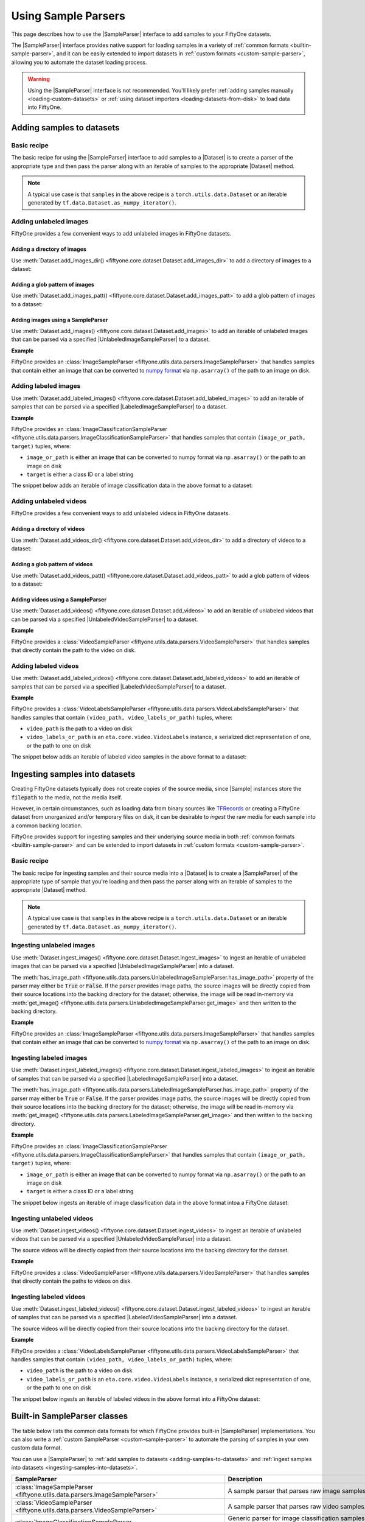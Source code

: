 .. _sample-parsers:

Using Sample Parsers
====================

.. default-role:: code

This page describes how to use the |SampleParser| interface to add samples to
your FiftyOne datasets.

The |SampleParser| interface provides native support for loading samples in a
variety of :ref:`common formats <builtin-sample-parser>`, and it can be easily
extended to import datasets in :ref:`custom formats <custom-sample-parser>`,
allowing you to automate the dataset loading process.

.. warning::

    Using the |SampleParser| interface is not recommended. You'll likely prefer
    :ref:`adding samples manually <loading-custom-datasets>` or
    :ref:`using dataset importers <loading-datasets-from-disk>` to load data
    into FiftyOne.

.. _adding-samples-to-datasets:

Adding samples to datasets
--------------------------

Basic recipe
~~~~~~~~~~~~

The basic recipe for using the |SampleParser| interface to add samples to a
|Dataset| is to create a parser of the appropriate type and then pass the
parser along with an iterable of samples to the appropriate |Dataset| method.

.. tabs::

    .. group-tab:: Unlabeled images

        .. code-block:: python
            :linenos:

            import fiftyone as fo
            import fiftyone.utils.data as foud

            dataset = fo.Dataset()

            # An iterable of samples and an UnlabeledImageSampleParser to parse them
            samples = ...
            sample_parser = foud.ImageSampleParser  # for example

            # Add the image samples to the dataset
            dataset.add_images(samples, sample_parser)

    .. group-tab:: Labeled images

        .. code-block:: python
            :linenos:

            import fiftyone as fo
            import fiftyone.utils.data as foud

            dataset = fo.Dataset()

            # An iterable of samples and a LabeledImageSampleParser to parse them
            samples = ...
            sample_parser = foud.ImageClassificationSampleParser  # for example

            # Add the labeled image samples to the dataset
            dataset.add_labeled_images(samples, sample_parser)

    .. group-tab:: Unlabeled videos

        .. code-block:: python
            :linenos:

            import fiftyone as fo
            import fiftyone.utils.data as foud

            dataset = fo.Dataset()

            # An iterable of samples and an UnlabeledVideoSampleParser to parse them
            samples = ...
            sample_parser = foud.VideoSampleParser  # for example

            # Add the video samples to the dataset
            dataset.add_images(samples, sample_parser)

    .. group-tab:: Labeled videos

        .. code-block:: python
            :linenos:

            import fiftyone as fo
            import fiftyone.utils.data as foud

            dataset = fo.Dataset()

            # An iterable of samples and a LabeledVideoSampleParser to parse them
            samples = ...
            sample_parser = foud.FiftyOneVideoLabelsSampleParser  # for example

            # Add the labeled video samples to the dataset
            dataset.add_labeled_videos(samples, sample_parser)

.. note::

    A typical use case is that ``samples`` in the above recipe is a
    ``torch.utils.data.Dataset`` or an iterable generated by
    ``tf.data.Dataset.as_numpy_iterator()``.

Adding unlabeled images
~~~~~~~~~~~~~~~~~~~~~~~

FiftyOne provides a few convenient ways to add unlabeled images in FiftyOne
datasets.

Adding a directory of images
^^^^^^^^^^^^^^^^^^^^^^^^^^^^

Use :meth:`Dataset.add_images_dir() <fiftyone.core.dataset.Dataset.add_images_dir>`
to add a directory of images to a dataset:

.. code-block:: python
    :linenos:

    import fiftyone as fo

    dataset = fo.Dataset()

    # A directory of images to add
    images_dir = "/path/to/images"

    # Add images to the dataset
    dataset.add_images_dir(images_dir)

Adding a glob pattern of images
^^^^^^^^^^^^^^^^^^^^^^^^^^^^^^^

Use :meth:`Dataset.add_images_patt() <fiftyone.core.dataset.Dataset.add_images_patt>`
to add a glob pattern of images to a dataset:

.. code-block:: python
    :linenos:

    import fiftyone as fo

    dataset = fo.Dataset()

    # A glob pattern of images to add
    images_patt = "/path/to/images/*.jpg"

    # Add images to the dataset
    dataset.add_images_patt(images_patt)

Adding images using a SampleParser
^^^^^^^^^^^^^^^^^^^^^^^^^^^^^^^^^^

Use :meth:`Dataset.add_images() <fiftyone.core.dataset.Dataset.add_images>`
to add an iterable of unlabeled images that can be parsed via a specified
|UnlabeledImageSampleParser| to a dataset.

**Example**

FiftyOne provides an
:class:`ImageSampleParser <fiftyone.utils.data.parsers.ImageSampleParser>`
that handles samples that contain either an image that can be converted to
`numpy format <https://numpy.org>`_ via ``np.asarray()`` of the path to an
image on disk.

.. code-block:: python
    :linenos:

    import fiftyone as fo
    import fiftyone.utils.data as foud

    dataset = fo.Dataset()

    # An iterable of images or image paths and the UnlabeledImageSampleParser
    # to use to parse them
    samples = ...
    sample_parser = foud.ImageSampleParser

    # Add images to the dataset
    dataset.add_images(samples, sample_parser)

Adding labeled images
~~~~~~~~~~~~~~~~~~~~~

Use :meth:`Dataset.add_labeled_images() <fiftyone.core.dataset.Dataset.add_labeled_images>`
to add an iterable of samples that can be parsed via a specified
|LabeledImageSampleParser| to a dataset.

**Example**

FiftyOne provides an
:class:`ImageClassificationSampleParser <fiftyone.utils.data.parsers.ImageClassificationSampleParser>`
that handles samples that contain ``(image_or_path, target)`` tuples, where:

- ``image_or_path`` is either an image that can be converted to numpy
  format via ``np.asarray()`` or the path to an image on disk

- ``target`` is either a class ID or a label string

The snippet below adds an iterable of image classification data in the above
format to a dataset:

.. code-block:: python
    :linenos:

    import fiftyone as fo
    import fiftyone.utils.data as foud

    dataset = fo.Dataset()

    # An iterable of `(image_or_path, target)` tuples and the
    # LabeledImageSampleParser to use to parse them
    samples = ...
    sample_parser = foud.ImageClassificationSampleParser

    # Add labeled images to the dataset
    dataset.add_labeled_images(samples, sample_parser)

Adding unlabeled videos
~~~~~~~~~~~~~~~~~~~~~~~

FiftyOne provides a few convenient ways to add unlabeled videos in FiftyOne
datasets.

Adding a directory of videos
^^^^^^^^^^^^^^^^^^^^^^^^^^^^

Use :meth:`Dataset.add_videos_dir() <fiftyone.core.dataset.Dataset.add_videos_dir>`
to add a directory of videos to a dataset:

.. code-block:: python
    :linenos:

    import fiftyone as fo

    dataset = fo.Dataset()

    # A directory of videos to add
    videos_dir = "/path/to/videos"

    # Add videos to the dataset
    dataset.add_videos_dir(videos_dir)

Adding a glob pattern of videos
^^^^^^^^^^^^^^^^^^^^^^^^^^^^^^^

Use :meth:`Dataset.add_videos_patt() <fiftyone.core.dataset.Dataset.add_videos_patt>`
to add a glob pattern of videos to a dataset:

.. code-block:: python
    :linenos:

    import fiftyone as fo

    dataset = fo.Dataset()

    # A glob pattern of videos to add
    videos_patt = "/path/to/videos/*.mp4"

    # Add videos to the dataset
    dataset.add_videos_patt(videos_patt)

Adding videos using a SampleParser
^^^^^^^^^^^^^^^^^^^^^^^^^^^^^^^^^^

Use :meth:`Dataset.add_videos() <fiftyone.core.dataset.Dataset.add_videos>`
to add an iterable of unlabeled videos that can be parsed via a specified
|UnlabeledVideoSampleParser| to a dataset.

**Example**

FiftyOne provides a
:class:`VideoSampleParser <fiftyone.utils.data.parsers.VideoSampleParser>`
that handles samples that directly contain the path to the video on disk.

.. code-block:: python
    :linenos:

    import fiftyone as fo
    import fiftyone.utils.data as foud

    dataset = fo.Dataset()

    # An iterable of video paths and the UnlabeledVideoSampleParser to use to
    # parse them
    samples = ...
    sample_parser = foud.VideoSampleParser

    # Add videos to the dataset
    dataset.add_videos(samples, sample_parser)

Adding labeled videos
~~~~~~~~~~~~~~~~~~~~~

Use :meth:`Dataset.add_labeled_videos() <fiftyone.core.dataset.Dataset.add_labeled_videos>`
to add an iterable of samples that can be parsed via a specified
|LabeledVideoSampleParser| to a dataset.

**Example**

FiftyOne provides a
:class:`VideoLabelsSampleParser <fiftyone.utils.data.parsers.VideoLabelsSampleParser>`
that handles samples that contain ``(video_path, video_labels_or_path)``
tuples, where:

- ``video_path`` is the path to a video on disk

- ``video_labels_or_path`` is an ``eta.core.video.VideoLabels``
  instance, a serialized dict representation of one, or the path to one on disk

The snippet below adds an iterable of labeled video samples in the above format
to a dataset:

.. code-block:: python
    :linenos:

    import fiftyone as fo
    import fiftyone.utils.data as foud

    dataset = fo.Dataset()

    # An iterable of `(video_path, video_labels_or_path)` tuples and the
    # LabeledVideoSampleParser to use to parse them
    samples = ...
    sample_parser = foud.VideoLabelsSampleParser

    # Add labeled videos to the dataset
    dataset.add_labeled_videos(samples, sample_parser)

.. _ingesting-samples-into-datasets:

Ingesting samples into datasets
-------------------------------

Creating FiftyOne datasets typically does not create copies of the source media,
since |Sample| instances store the `filepath` to the media, not the media itself.

However, in certain circumstances, such as loading data from binary sources
like `TFRecords <https://www.tensorflow.org/tutorials/load_data/tfrecord>`_
or creating a FiftyOne dataset from unorganized and/or temporary files on disk,
it can be desirable to *ingest* the raw media for each sample into a common
backing location.

FiftyOne provides support for ingesting samples and their underlying source
media in both :ref:`common formats <builtin-sample-parser>` and can be extended
to import datasets in :ref:`custom formats <custom-sample-parser>`.

Basic recipe
~~~~~~~~~~~~

The basic recipe for ingesting samples and their source media into a |Dataset|
is to create a |SampleParser| of the appropriate type of sample that you're
loading and then pass the parser along with an iterable of samples to the
appropriate |Dataset| method.

.. tabs::

    .. group-tab:: Unlabeled images

        .. code-block:: python
            :linenos:

            import fiftyone as fo
            import fiftyone.utils.data as foud

            dataset = fo.Dataset()

            # The iterable of samples and the UnlabeledImageSampleParser to use
            # to parse them
            samples = ...
            sample_parser = foud.ImageSampleParser  # for example

            # A directory in which the images will be written; If `None`, a default directory
            # based on the dataset's `name` will be used
            dataset_dir = ...

            # Ingest the labeled image samples into the dataset
            # The source images are copied into `dataset_dir`
            dataset.ingest_images(samples, sample_parser, dataset_dir=dataset_dir)

    .. group-tab:: Labeled images

        .. code-block:: python
            :linenos:

            import fiftyone as fo
            import fiftyone.utils.data as foud

            dataset = fo.Dataset()

            # The iterable of samples and the LabeledImageSampleParser to use
            # to parse them
            samples = ...
            sample_parser = foud.ImageClassificationSampleParser  # for example

            # A directory in which the images will be written; If `None`, a default directory
            # based on the dataset's `name` will be used
            dataset_dir = ...

            # Add the labeled image samples to the dataset
            dataset.add_labeled_images(samples, sample_parser, dataset_dir=dataset_dir)

    .. group-tab:: Unlabeled videos

        .. code-block:: python
            :linenos:

            import fiftyone as fo
            import fiftyone.utils.data as foud

            dataset = fo.Dataset()

            # The iterable of samples and the UnlabeledVideoSampleParser to use
            # to parse them
            samples = ...
            sample_parser = foud.VideoSampleParser  # for example

            # A directory in which the videos will be written; If `None`, a default directory
            # based on the dataset's `name` will be used
            dataset_dir = ...

            # Ingest the labeled video samples into the dataset
            # The source videos are copied into `dataset_dir`
            dataset.ingest_videos(samples, sample_parser, dataset_dir=dataset_dir)

    .. group-tab:: Labeled videos

        .. code-block:: python
            :linenos:

            import fiftyone as fo
            import fiftyone.utils.data as foud

            dataset = fo.Dataset()

            # The iterable of samples and the LabeledVideoSampleParser to use
            # to parse them
            samples = ...
            sample_parser = foud.VideoLabelsSampleParser  # for example

            # A directory in which the videos will be written; If `None`, a default directory
            # based on the dataset's `name` will be used
            dataset_dir = ...

            # Add the labeled video samples to the dataset
            dataset.add_labeled_videos(samples, sample_parser, dataset_dir=dataset_dir)

.. note::

    A typical use case is that ``samples`` in the above recipe is a
    ``torch.utils.data.Dataset`` or an iterable generated by
    ``tf.data.Dataset.as_numpy_iterator()``.

Ingesting unlabeled images
~~~~~~~~~~~~~~~~~~~~~~~~~~

Use :meth:`Dataset.ingest_images() <fiftyone.core.dataset.Dataset.ingest_images>`
to ingest an iterable of unlabeled images that can be parsed via a specified
|UnlabeledImageSampleParser| into a dataset.

The :meth:`has_image_path <fiftyone.utils.data.parsers.UnlabeledImageSampleParser.has_image_path>`
property of the parser may either be `True` or `False`. If the parser provides
image paths, the source images will be directly copied from their source
locations into the backing directory for the dataset; otherwise, the image will
be read in-memory via
:meth:`get_image() <fiftyone.utils.data.parsers.UnlabeledImageSampleParser.get_image>`
and then written to the backing directory.

**Example**

FiftyOne provides an
:class:`ImageSampleParser <fiftyone.utils.data.parsers.ImageSampleParser>`
that handles samples that contain either an image that can be converted to
`numpy format <https://numpy.org>`_ via ``np.asarray()`` of the path to an
image on disk.

.. code-block:: python
    :linenos:

    import fiftyone as fo
    import fiftyone.utils.data as foud

    dataset = fo.Dataset()

    # An iterable of images or image paths and the UnlabeledImageSampleParser
    # to use to parse them
    samples = ...
    sample_parser = foud.ImageSampleParser

    # A directory in which the images will be written; If `None`, a default directory
    # based on the dataset's `name` will be used
    dataset_dir = ...

    # Ingest the images into the dataset
    # The source images are copied into `dataset_dir`
    dataset.ingest_images(samples, sample_parser, dataset_dir=dataset_dir)

Ingesting labeled images
~~~~~~~~~~~~~~~~~~~~~~~~

Use :meth:`Dataset.ingest_labeled_images() <fiftyone.core.dataset.Dataset.ingest_labeled_images>`
to ingest an iterable of samples that can be parsed via a specified
|LabeledImageSampleParser| into a dataset.

The :meth:`has_image_path <fiftyone.utils.data.parsers.LabeledImageSampleParser.has_image_path>`
property of the parser may either be `True` or `False`. If the parser provides
image paths, the source images will be directly copied from their source
locations into the backing directory for the dataset; otherwise, the image will
be read in-memory via
:meth:`get_image() <fiftyone.utils.data.parsers.LabeledImageSampleParser.get_image>`
and then written to the backing directory.

**Example**

FiftyOne provides an
:class:`ImageClassificationSampleParser <fiftyone.utils.data.parsers.ImageClassificationSampleParser>`
that handles samples that contain ``(image_or_path, target)`` tuples, where:

- ``image_or_path`` is either an image that can be converted to numpy
  format via ``np.asarray()`` or the path to an image on disk

- ``target`` is either a class ID or a label string

The snippet below ingests an iterable of image classification data in the above
format intoa a FiftyOne dataset:

.. code-block:: python
    :linenos:

    import fiftyone as fo
    import fiftyone.utils.data as foud

    dataset = fo.Dataset()

    # An iterable of `(image_or_path, target)` tuples and the
    # LabeledImageSampleParser to use to parse them
    samples = ...
    sample_parser = foud.ImageClassificationSampleParser  # for example

    # A directory in which the images will be written; If `None`, a default directory
    # based on the dataset's `name` will be used
    dataset_dir = ...

    # Ingest the labeled images into the dataset
    # The source images are copied into `dataset_dir`
    dataset.ingest_labeled_images(samples, sample_parser, dataset_dir=dataset_dir)

Ingesting unlabeled videos
~~~~~~~~~~~~~~~~~~~~~~~~~~

Use :meth:`Dataset.ingest_videos() <fiftyone.core.dataset.Dataset.ingest_videos>`
to ingest an iterable of unlabeled videos that can be parsed via a specified
|UnlabeledVideoSampleParser| into a dataset.

The source videos will be directly copied from their source locations into the
backing directory for the dataset.

**Example**

FiftyOne provides a
:class:`VideoSampleParser <fiftyone.utils.data.parsers.VideoSampleParser>`
that handles samples that directly contain the paths to videos on disk.

.. code-block:: python
    :linenos:

    import fiftyone as fo
    import fiftyone.utils.data as foud

    dataset = fo.Dataset()

    # An iterable of videos or video paths and the UnlabeledVideoSampleParser
    # to use to parse them
    samples = ...
    sample_parser = foud.VideoSampleParser

    # A directory in which the videos will be written; If `None`, a default directory
    # based on the dataset's `name` will be used
    dataset_dir = ...

    # Ingest the videos into the dataset
    # The source videos are copied into `dataset_dir`
    dataset.ingest_videos(samples, sample_parser, dataset_dir=dataset_dir)

Ingesting labeled videos
~~~~~~~~~~~~~~~~~~~~~~~~

Use :meth:`Dataset.ingest_labeled_videos() <fiftyone.core.dataset.Dataset.ingest_labeled_videos>`
to ingest an iterable of samples that can be parsed via a specified
|LabeledVideoSampleParser| into a dataset.

The source videos will be directly copied from their source locations into the
backing directory for the dataset.

**Example**

FiftyOne provides a
:class:`VideoLabelsSampleParser <fiftyone.utils.data.parsers.VideoLabelsSampleParser>`
that handles samples that contain ``(video_path, video_labels_or_path)``
tuples, where:

- ``video_path`` is the path to a video on disk

- ``video_labels_or_path`` is an ``eta.core.video.VideoLabels`` instance, a
  serialized dict representation of one, or the path to one on disk

The snippet below ingests an iterable of labeled videos in the above format
into a FiftyOne dataset:

.. code-block:: python
    :linenos:

    import fiftyone as fo
    import fiftyone.utils.data as foud

    dataset = fo.Dataset()

    # An iterable of `(video_path, video_labels_or_path)` tuples and the
    # LabeledVideoSampleParser to use to parse them
    samples = ...
    sample_parser = foud.VideoLabelsSampleParser  # for example

    # A directory in which the videos will be written; If `None`, a default directory
    # based on the dataset's `name` will be used
    dataset_dir = ...

    # Ingest the labeled videos into the dataset
    # The source videos are copied into `dataset_dir`
    dataset.ingest_labeled_videos(samples, sample_parser, dataset_dir=dataset_dir)

.. _builtin-sample-parser:

Built-in SampleParser classes
-----------------------------

The table below lists the common data formats for which FiftyOne provides
built-in |SampleParser| implementations. You can also write a
:ref:`custom SampleParser <custom-sample-parser>` to automate the parsing of
samples in your own custom data format.

You can use a |SampleParser| to
:ref:`add samples to datasets <adding-samples-to-datasets>` and
:ref:`ingest samples into datasets <ingesting-samples-into-datasets>`.

+------------------------------------------------------------------------+-----------------------------------------------------------------------------------------------------------------+
| SampleParser                                                           | Description                                                                                                     |
+========================================================================+=================================================================================================================+
| :class:`ImageSampleParser                                              | A sample parser that parses raw image samples.                                                                  |
| <fiftyone.utils.data.parsers.ImageSampleParser>`                       |                                                                                                                 |
+------------------------------------------------------------------------+-----------------------------------------------------------------------------------------------------------------+
| :class:`VideoSampleParser                                              | A sample parser that parses raw video samples.                                                                  |
| <fiftyone.utils.data.parsers.VideoSampleParser>`                       |                                                                                                                 |
+------------------------------------------------------------------------+-----------------------------------------------------------------------------------------------------------------+
| :class:`ImageClassificationSampleParser                                | Generic parser for image classification samples whose labels are represented as |Classification| instances.     |
| <fiftyone.utils.data.parsers.ImageClassificationSampleParser>`         |                                                                                                                 |
+------------------------------------------------------------------------+-----------------------------------------------------------------------------------------------------------------+
| :class:`ImageDetectionSampleParser                                     | Generic parser for image detection samples whose labels are represented as |Detections| instances.              |
| <fiftyone.utils.data.parsers.ImageDetectionSampleParser>`              |                                                                                                                 |
+------------------------------------------------------------------------+-----------------------------------------------------------------------------------------------------------------+
| :class:`ImageLabelsSampleParser                                        | Generic parser for image detection samples whose labels are stored in                                           |
| <fiftyone.utils.data.parsers.ImageLabelsSampleParser>`                 | `ETA ImageLabels format <https://github.com/voxel51/eta/blob/develop/docs/image_labels_guide.md>`_.             |
+------------------------------------------------------------------------+-----------------------------------------------------------------------------------------------------------------+
| :class:`FiftyOneImageClassificationSampleParser                        | Parser for samples in FiftyOne image classification datasets. See                                               |
| <fiftyone.utils.data.parsers.FiftyOneImageClassificationSampleParser>` | :class:`FiftyOneImageClassificationDataset <fiftyone.types.FiftyOneImageClassificationDataset>` for format      |
|                                                                        | details.                                                                                                        |
+------------------------------------------------------------------------+-----------------------------------------------------------------------------------------------------------------+
| :class:`FiftyOneImageDetectionSampleParser                             | Parser for samples in FiftyOne image detection datasets. See                                                    |
| <fiftyone.utils.data.parsers.FiftyOneImageDetectionSampleParser>`      | :class:`FiftyOneImageDetectionDataset <fiftyone.types.FiftyOneImageDetectionDataset>` for format details.       |
+------------------------------------------------------------------------+-----------------------------------------------------------------------------------------------------------------+
| :class:`FiftyOneImageLabelsSampleParser                                | Parser for samples in FiftyOne image labels datasets. See                                                       |
| <fiftyone.utils.data.parsers.FiftyOneImageLabelsSampleParser>`         | :class:`FiftyOneImageLabelsDataset <fiftyone.types.FiftyOneImageLabelsDataset>` for format details.             |
+------------------------------------------------------------------------+-----------------------------------------------------------------------------------------------------------------+
| :class:`FiftyOneVideoLabelsSampleParser                                | Parser for samples in FiftyOne video labels datasets. See                                                       |
| <fiftyone.utils.data.parsers.FiftyOneVideoLabelsSampleParser>`         | :class:`FiftyOneVideoLabelsDataset <fiftyone.types.FiftyOneVideoLabelsDataset>` for format details.             |
+------------------------------------------------------------------------+-----------------------------------------------------------------------------------------------------------------+
| :class:`TFImageClassificationSampleParser                              | Parser for image classification samples stored as                                                               |
| <fiftyone.utils.tf.TFImageClassificationSampleParser>`                 | `TFRecords <https://www.tensorflow.org/tutorials/load_data/tfrecord>`_.                                         |
+------------------------------------------------------------------------+-----------------------------------------------------------------------------------------------------------------+
| :class:`TFObjectDetectionSampleParser                                  | Parser for image detection samples stored in                                                                    |
| <fiftyone.utils.tf.TFObjectDetectionSampleParser>`                     | `TF Object Detection API format <https://github.com/tensorflow/models/blob/master/research/object_detection>`_. |
+------------------------------------------------------------------------+-----------------------------------------------------------------------------------------------------------------+

.. _custom-sample-parser:

Writing a custom SampleParser
-----------------------------

FiftyOne provides a variety of
:ref:`built-in SampleParser classes <builtin-sample-parser>` to parse
data in common formats. However, if your samples are stored in a custom format,
you can provide a custom |SampleParser| class and provide it to FiftyOne when
:ref:`adding <adding-samples-to-datasets>` or
:ref:`ingesting <ingesting-samples-into-datasets>` samples into your datasets.

The |SampleParser| interface provides a mechanism for defining methods that
parse a data sample that is stored in a particular (external to FiftyOne)
format and return various elements of the sample in a format that FiftyOne
understands.

|SampleParser| itself is an abstract interface; the concrete interface that you
should implement is determined by the type of samples that you are importing.
For example, |LabeledImageSampleParser| defines an interface for parsing
information from a labeled image sample, such as the path to the image on
disk, the image itself, metadata about the image, and the label (e.g.,
classification or object detections) associated with the image.

.. tabs::

    .. group-tab:: Unlabeled images

        To define a custom parser for unlabeled images, implement the
        |UnlabeledImageSampleParser| interface.

        The pseudocode below provides a template for a custom
        |UnlabeledImageSampleParser|:

        .. code-block:: python
            :linenos:

            import fiftyone.utils.data as foud

            class CustomUnlabeledImageSampleParser(foud.UnlabeledImageSampleParser):
                """Custom parser for unlabeled image samples."""

                @property
                def has_image_path(self):
                    """Whether this parser produces paths to images on disk for samples
                    that it parses.
                    """
                    # Return True or False here
                    pass

                @property
                def has_image_metadata(self):
                    """Whether this parser produces
                    :class:`fiftyone.core.metadata.ImageMetadata` instances for samples
                    that it parses.
                    """
                    # Return True or False here
                    pass

                def get_image(self):
                    """Returns the image from the current sample.

                    Returns:
                        a numpy image
                    """
                    # Return the image in `self.current_sample` here
                    pass

                def get_image_path(self):
                    """Returns the image path for the current sample.

                    Returns:
                        the path to the image on disk
                    """
                    # Return the image path for `self.current_sample` here, or raise
                    # an error if `has_image_path == False`
                    pass

                def get_image_metadata(self):
                    """Returns the image metadata for the current sample.

                    Returns:
                        a :class:`fiftyone.core.metadata.ImageMetadata` instance
                    """
                    # Return the image metadata for `self.current_sample` here, or
                    # raise an error if `has_image_metadata == False`
                    pass

        When :meth:`Dataset.add_images() <fiftyone.core.dataset.Dataset.add_images>`
        is called with a custom |UnlabeledImageSampleParser|, the import is effectively
        performed via the pseudocode below:

        .. code-block:: python

            import fiftyone as fo

            dataset = fo.Dataset(...)
            samples = ...
            sample_parser = CustomUnlabeledImageSampleParser(...)

            for sample in samples:
                sample_parser.with_sample(sample)

                image_path = sample_parser.get_image_path()

                if sample_parser.has_image_metadata:
                    metadata = sample_parser.get_image_metadata()
                else:
                    metadata = None

                sample = fo.Sample(filepath=image_path, metadata=metadata)

                dataset.add_sample(sample)

        The base |SampleParser| interface provides a
        :meth:`with_sample() <fiftyone.utils.data.parsers.SampleParser.with_sample>`
        method that ingests the next sample and makes it available via the
        :meth:`current_sample <fiftyone.utils.data.parsers.SampleParser.current_sample>`
        property of the parser. Subsequent calls to the parser's `get_XXX()` methods
        return information extracted from the current sample.

        The |UnlabeledImageSampleParser| interface provides a
        :meth:`has_image_path <fiftyone.utils.data.parsers.UnlabeledImageSampleParser.has_image_path>`
        property that declares whether the sample parser can return the path to the
        current sample's image on disk via
        :meth:`get_image_path() <fiftyone.utils.data.parsers.UnlabeledImageSampleParser.get_image_path>`.
        Similarly, the
        :meth:`has_image_metadata <fiftyone.utils.data.parsers.UnlabeledImageSampleParser.has_image_metadata>`
        property that declares whether the sample parser can return an |ImageMetadata|
        for the current sample's image via
        :meth:`get_image_metadata() <fiftyone.utils.data.parsers.UnlabeledImageSampleParser.get_image_metadata>`.

        By convention, all |UnlabeledImageSampleParser| implementations must make the
        current sample's image available via
        :meth:`get_image() <fiftyone.utils.data.parsers.UnlabeledImageSampleParser.get_image>`.

    .. group-tab:: Labeled images

        To define a custom parser for labeled images, implement the
        |LabeledImageSampleParser| interface.

        The pseudocode below provides a template for a custom
        |LabeledImageSampleParser|:

        .. code-block:: python
            :linenos:

            import fiftyone.utils.data as foud

            class CustomLabeledImageSampleParser(foud.LabeledImageSampleParser):
                """Custom parser for labeled image samples."""

                @property
                def has_image_path(self):
                    """Whether this parser produces paths to images on disk for samples
                    that it parses.
                    """
                    # Return True or False here
                    pass

                @property
                def has_image_metadata(self):
                    """Whether this parser produces
                    :class:`fiftyone.core.metadata.ImageMetadata` instances for samples
                    that it parses.
                    """
                    # Return True or False here
                    pass

                @property
                def label_cls(self):
                    """The :class:`fiftyone.core.labels.Label` class(es) returned by this
                    parser.

                    This can be any of the following:

                    -   a :class:`fiftyone.core.labels.Label` class. In this case, the
                        parser is guaranteed to return labels of this type
                    -   a list or tuple of :class:`fiftyone.core.labels.Label` classes. In
                        this case, the parser can produce a single label field of any of
                        these types
                    -   a dict mapping keys to :class:`fiftyone.core.labels.Label` classes.
                        In this case, the parser will return label dictionaries with keys
                        and value-types specified by this dictionary. Not all keys need be
                        present in the imported labels
                    -   ``None``. In this case, the parser makes no guarantees about the
                        labels that it may return
                    """
                    # Return the appropriate value here
                    pass

                def get_image(self):
                    """Returns the image from the current sample.

                    Returns:
                        a numpy image
                    """
                    # Return the image in `self.current_sample` here
                    pass

                def get_image_path(self):
                    """Returns the image path for the current sample.

                    Returns:
                        the path to the image on disk
                    """
                    # Return the image path for `self.current_sample` here, or raise
                    # an error if `has_image_path == False`
                    pass

                def get_image_metadata(self):
                    """Returns the image metadata for the current sample.

                    Returns:
                        a :class:`fiftyone.core.metadata.ImageMetadata` instance
                    """
                    # Return the image metadata for `self.current_sample` here, or
                    # raise an error if `has_image_metadata == False`
                    pass

                def get_label(self):
                    """Returns the label for the current sample.

                    Returns:
                        a :class:`fiftyone.core.labels.Label` instance, or a dictionary
                        mapping field names to :class:`fiftyone.core.labels.Label`
                        instances, or ``None`` if the sample is unlabeled
                    """
                    # Return the label for `self.current_sample` here
                    pass

        When :meth:`Dataset.add_labeled_images() <fiftyone.core.dataset.Dataset.add_labeled_images>`
        is called with a custom |LabeledImageSampleParser|, the import is effectively
        performed via the pseudocode below:

        .. code-block:: python

            import fiftyone as fo

            dataset = fo.Dataset(...)

            samples = ...
            sample_parser = CustomLabeledImageSampleParser(...)
            label_field = ...

            if isinstance(label_field, dict):
                label_key = lambda k: label_field.get(k, k)
            elif label_field is not None:
                label_key = lambda k: label_field + "_" + k
            else:
                label_field = "ground_truth"
                label_key = lambda k: k

            for sample in samples:
                sample_parser.with_sample(sample)

                image_path = sample_parser.get_image_path()

                if sample_parser.has_image_metadata:
                    metadata = sample_parser.get_image_metadata()
                else:
                    metadata = None

                label = sample_parser.get_label()

                sample = fo.Sample(filepath=image_path, metadata=metadata)

                if isinstance(label, dict):
                    sample.update_fields({label_key(k): v for k, v in label.items()})
                elif label is not None:
                    sample[label_field] = label

                dataset.add_sample(sample)

        The base |SampleParser| interface provides a
        :meth:`with_sample() <fiftyone.utils.data.parsers.SampleParser.with_sample>`
        method that ingests the next sample and makes it available via the
        :meth:`current_sample <fiftyone.utils.data.parsers.SampleParser.current_sample>`
        property of the parser. Subsequent calls to the parser's `get_XXX()` methods
        return information extracted from the current sample.

        The |LabeledImageSampleParser| interface provides a
        :meth:`has_image_path <fiftyone.utils.data.parsers.LabeledImageSampleParser.has_image_path>`
        property that declares whether the sample parser can return the path to the
        current sample's image on disk via
        :meth:`get_image_path() <fiftyone.utils.data.parsers.LabeledImageSampleParser.get_image_path>`.
        Similarly, the
        :meth:`has_image_metadata <fiftyone.utils.data.parsers.LabeledImageSampleParser.has_image_metadata>`
        property that declares whether the sample parser can return an |ImageMetadata|
        for the current sample's image via
        :meth:`get_image_metadata() <fiftyone.utils.data.parsers.LabeledImageSampleParser.get_image_metadata>`.
        Additionality, the
        :meth:`label_cls <fiftyone.utils.data.parsers.LabeledImageSampleParser.label_cls>`
        property of the parser declares the type of label(s) that the parser
        will produce.

        By convention, all |LabeledImageSampleParser| implementations must make the
        current sample's image available via
        :meth:`get_image() <fiftyone.utils.data.parsers.LabeledImageSampleParser.get_image>`
        , and they must make the current sample's label available via
        :meth:`get_label() <fiftyone.utils.data.parsers.LabeledImageSampleParser.get_label>`.

    .. group-tab:: Unlabeled videos

        To define a custom parser for unlabeled videos, implement the
        |UnlabeledVideoSampleParser| interface.

        The pseudocode below provides a template for a custom
        |UnlabeledVideoSampleParser|:

        .. code-block:: python
            :linenos:

            import fiftyone.utils.data as foud

            class CustomUnlabeledVideoSampleParser(foud.UnlabeledVideoSampleParser):
                """Custom parser for unlabeled video samples."""

                @property
                def has_video_metadata(self):
                    """Whether this parser produces
                    :class:`fiftyone.core.metadata.VideoMetadata` instances for samples
                    that it parses.
                    """
                    # Return True or False here
                    pass

                def get_video_path(self):
                    """Returns the video path for the current sample.

                    Returns:
                        the path to the video on disk
                    """
                    # Return the video path for `self.current_sample` here
                    pass

                def get_video_metadata(self):
                    """Returns the video metadata for the current sample.

                    Returns:
                        a :class:`fiftyone.core.metadata.VideoMetadata` instance
                    """
                    # Return the video metadata for `self.current_sample` here, or
                    # raise an error if `has_video_metadata == False`
                    pass

        When :meth:`Dataset.add_videos() <fiftyone.core.dataset.Dataset.add_videos>`
        is called with a custom |UnlabeledVideoSampleParser|, the import is effectively
        performed via the pseudocode below:

        .. code-block:: python

            import fiftyone as fo

            dataset = fo.Dataset(...)
            samples = ...
            sample_parser = CustomUnlabeledVideoSampleParser(...)

            for sample in samples:
                sample_parser.with_sample(sample)

                video_path = sample_parser.get_video_path()

                if sample_parser.has_image_metadata:
                    metadata = sample_parser.get_image_metadata()
                else:
                    metadata = None

                sample = fo.Sample(filepath=video_path, metadata=metadata)

                dataset.add_sample(sample)

        The base |SampleParser| interface provides a
        :meth:`with_sample() <fiftyone.utils.data.parsers.SampleParser.with_sample>`
        method that ingests the next sample and makes it available via the
        :meth:`current_sample <fiftyone.utils.data.parsers.SampleParser.current_sample>`
        property of the parser. Subsequent calls to the parser's `get_XXX()` methods
        return information extracted from the current sample.

        The |UnlabeledVideoSampleParser| interface provides a
        :meth:`get_video_path() <fiftyone.utils.data.parsers.UnlabeledVideoSampleParser.get_video_path>`
        to get the video path for the current sample. The
        :meth:`has_video_metadata <fiftyone.utils.data.parsers.UnlabeledVideoSampleParser.has_video_metadata>`
        property that declares whether the sample parser can return a |VideoMetadata|
        for the current sample's video via
        :meth:`get_video_metadata() <fiftyone.utils.data.parsers.UnlabeledVideoSampleParser.get_video_metadata>`.

    .. group-tab:: Labeled videos

        To define a custom parser for labeled videos, implement the
        |LabeledVideoSampleParser| interface.

        The pseudocode below provides a template for a custom
        |LabeledVideoSampleParser|:

        .. code-block:: python
            :linenos:

            import fiftyone.utils.data as foud

            class CustomLabeledVideoSampleParser(foud.LabeledVideoSampleParser):
                """Custom parser for labeled video samples."""

                @property
                def has_video_metadata(self):
                    """Whether this parser produces
                    :class:`fiftyone.core.metadata.VideoMetadata` instances for samples
                    that it parses.
                    """
                    # Return True or False here
                    pass

                @property
                def label_cls(self):
                    """The :class:`fiftyone.core.labels.Label` class(es) returned by this
                    parser within the sample-level labels that it produces.

                    This can be any of the following:

                    -   a :class:`fiftyone.core.labels.Label` class. In this case, the
                        parser is guaranteed to return sample-level labels of this type
                    -   a list or tuple of :class:`fiftyone.core.labels.Label` classes. In
                        this case, the parser can produce a single sample-level label field
                        of any of these types
                    -   a dict mapping keys to :class:`fiftyone.core.labels.Label` classes.
                        In this case, the parser will return sample-level label
                        dictionaries with keys and value-types specified by this
                        dictionary. Not all keys need be present in the imported labels
                    -   ``None``. In this case, the parser makes no guarantees about the
                        sample-level labels that it may return
                    """
                    # Return the appropriate value here
                    pass

                @property
                def frame_labels_cls(self):
                    """The :class:`fiftyone.core.labels.Label` class(es) returned by this
                    parser within the frame labels that it produces.

                    This can be any of the following:

                    -   a :class:`fiftyone.core.labels.Label` class. In this case, the
                        parser is guaranteed to return frame labels of this type
                    -   a list or tuple of :class:`fiftyone.core.labels.Label` classes. In
                        this case, the parser can produce a single frame label field of any
                        of these types
                    -   a dict mapping keys to :class:`fiftyone.core.labels.Label` classes.
                        In this case, the parser will return frame label dictionaries with
                        keys and value-types specified by this dictionary. Not all keys
                        need be present in each frame
                    -   ``None``. In this case, the parser makes no guarantees about the
                        frame labels that it may return
                    """
                    # Return the appropriate value here
                    pass

                def get_video_path(self):
                    """Returns the video path for the current sample.

                    Returns:
                        the path to the video on disk
                    """
                    # Return the video path for `self.current_sample` here
                    pass

                def get_video_metadata(self):
                    """Returns the video metadata for the current sample.

                    Returns:
                        a :class:`fiftyone.core.metadata.VideoMetadata` instance
                    """
                    # Return the video metadata for `self.current_sample` here, or
                    # raise an error if `has_video_metadata == False`
                    pass

                def get_label(self):
                    """Returns the sample-level labels for the current sample.

                    Returns:
                        a :class:`fiftyone.core.labels.Label` instance, or a dictionary
                        mapping field names to :class:`fiftyone.core.labels.Label`
                        instances, or ``None`` if the sample has no sample-level labels
                    """
                    # Return the sample labels for `self.current_sample` here
                    pass

                def get_frame_labels(self):
                    """Returns the frame labels for the current sample.

                    Returns:
                        a dictionary mapping frame numbers to dictionaries that map label
                        fields to :class:`fiftyone.core.labels.Label` instances for each
                        video frame, or ``None`` if the sample has no frame labels
                    """
                    # Return the frame labels for `self.current_sample` here
                    pass

        When :meth:`Dataset.add_labeled_videos() <fiftyone.core.dataset.Dataset.add_labeled_videos>`
        is called with a custom |LabeledVideoSampleParser|, the import is effectively
        performed via the pseudocode below:

        .. code-block:: python

            import fiftyone as fo

            dataset = fo.Dataset(...)
            samples = ...
            sample_parser = CustomLabeledVideoSampleParser(...)
            label_field = ...

            if isinstance(label_field, dict):
                label_key = lambda k: label_field.get(k, k)
            elif label_field is not None:
                label_key = lambda k: label_field + "_" + k
            else:
                label_field = "ground_truth"
                label_key = lambda k: k

            for sample in samples:
                sample_parser.with_sample(sample)

                video_path = sample_parser.get_video_path()

                if sample_parser.has_video_metadata:
                    metadata = sample_parser.get_video_metadata()
                else:
                    metadata = None

                label = sample_parser.get_label()
                frames = sample_parser.get_frame_labels()

                sample = fo.Sample(filepath=video_path, metadata=metadata)

                if isinstance(label, dict):
                    sample.update_fields({label_key(k): v for k, v in label.items()})
                elif label is not None:
                    sample[label_field] = label

                if frames is not None:
                    frame_labels = {}

                    for frame_number, _label in frames.items():
                        if isinstance(_label, dict):
                            frame_labels[frame_number] = {
                                label_key(k): v for k, v in _label.items()
                            }
                        elif _label is not None:
                            frame_labels[frame_number] = {label_field: _label}

                    sample.frames.merge(frame_labels)

                dataset.add_sample(sample)

        The base |SampleParser| interface provides a
        :meth:`with_sample() <fiftyone.utils.data.parsers.SampleParser.with_sample>`
        method that ingests the next sample and makes it available via the
        :meth:`current_sample <fiftyone.utils.data.parsers.SampleParser.current_sample>`
        property of the parser. Subsequent calls to the parser's `get_XXX()` methods
        return information extracted from the current sample.

        The |LabeledVideoSampleParser| interface provides a
        :meth:`get_video_path() <fiftyone.utils.data.parsers.LabeledVideoSampleParser.get_video_path>`
        to get the video path for the current sample. The
        :meth:`has_video_metadata <fiftyone.utils.data.parsers.LabeledVideoSampleParser.has_video_metadata>`
        property that declares whether the sample parser can return a |VideoMetadata|
        for the current sample's video via
        :meth:`get_video_metadata() <fiftyone.utils.data.parsers.LabeledVideoSampleParser.get_video_metadata>`.

        The
        :meth:`label_cls <fiftyone.utils.data.parsers.LabeledVideoSampleParser.label_cls>`
        property of the parser declares the type of sample-level label(s) that
        the parser may produce (if any). The
        :meth:`frame_labels_cls <fiftyone.utils.data.parsers.LabeledVideoSampleParser.frame_labels_cls>`
        property of the parser declares the type of frame-level label(s) that
        the parser may produce (if any). By convention, all
        |LabeledVideoSampleParser| implementations must make the current
        sample's sample-level labels available via
        :meth:`get_label() <fiftyone.utils.data.parsers.LabeledVideoSampleParser.get_label>`
        and its frame-level labels available via
        :meth:`get_frame_labels() <fiftyone.utils.data.parsers.LabeledVideoSampleParser.get_frame_labels>`.
